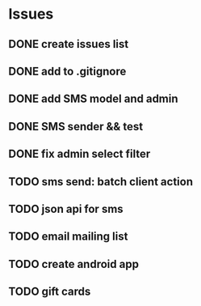 * Issues
** DONE create issues list
   CLOSED: [2017-03-17 Fri 22:47]
** DONE add to .gitignore
   CLOSED: [2017-03-17 Fri 22:54]
** DONE add SMS model and admin
   CLOSED: [2017-03-18 Sat 21:20]
** DONE SMS sender && test
   CLOSED: [2017-03-19 Sun 16:28]
** DONE fix admin select filter
   CLOSED: [2017-03-19 Sun 13:02]
** TODO sms send: batch client action
** TODO json api for sms
** TODO email mailing list
** TODO create android app
** TODO gift cards

